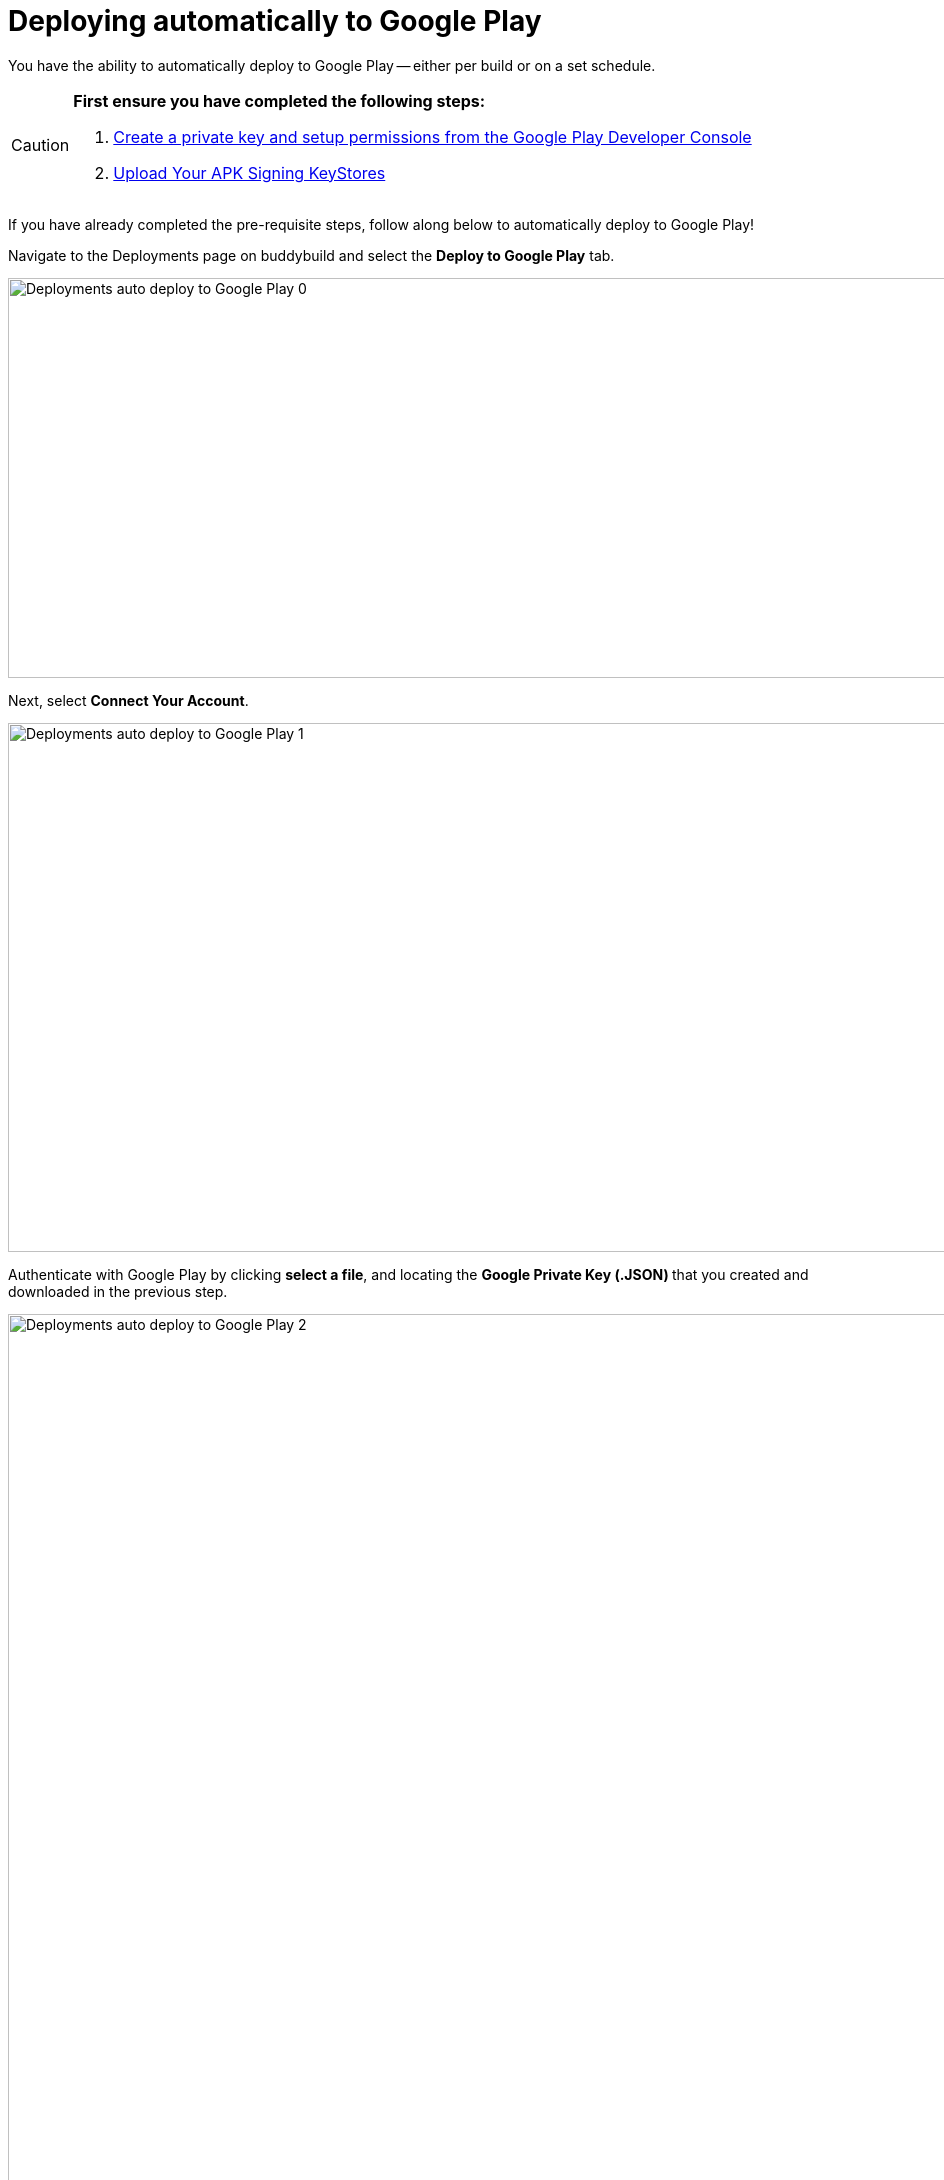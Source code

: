 = Deploying automatically to Google Play

You have the ability to automatically deploy to Google Play -- either per
build or on a set schedule.

[CAUTION]
=========
**First ensure you have completed the following steps:**

. link:developer_console.adoc[Create a private key and setup
  permissions from the Google Play Developer Console]

. link:../keystores/manage.adoc[Upload Your APK Signing KeyStores]
=========

If you have already completed the pre-requisite steps, follow along
below to automatically deploy to Google Play!

Navigate to the Deployments page on buddybuild and select the **Deploy
to Google Play** tab.

image:img/Deployments---auto-deploy-to-Google-Play---0.png[,1500,400]

Next, select **Connect Your Account**.

image:img/Deployments---auto-deploy-to-Google-Play---1.png[,1500,529]

Authenticate with Google Play by clicking **select a file**, and
locating the **Google Private Key (.JSON) **that you created and
downloaded in the previous step.

image:img/Deployments---auto-deploy-to-Google-Play---2.png[,3000,1600]

Once connected, you now have the option of changing the next
versionCode. You can also choose to leave the default value and click
**Continue**.

image:img/Deployments---auto-deploy-to-Google-Play---3.png[,1500,800]

Next, select the track you want to deploy to, how often you want to
deploy to Google Play, and from which branch and variant.

Once you're done that, select **Save Settings**.

image:img/Deployments---auto-deploy-to-Google-Play---4.png[,3000,1600]

That's it! You're now ready to automatically deploy builds to Google
Play.

If you'd prefer to link:manual.adoc[manually deploy builds to Google
Play], buddybuild allows you to do that as well!

== Troubleshooting Errors

Listed below are a few of the common error messages that you may
encounter while attempting to setup deployments to Google Play, and how
to resolve them.

[CAUTION]
=========
**No application was found for the given package name:**

The APK must be uploaded to at least once manually through the Google
Play Developer Console, which creates the application inside Google Play
Developer Console.

If this is not done, you will get the following error message: "No
application was found for the given package name."
=========
